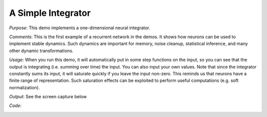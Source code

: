 A Simple Integrator
============================
*Purpose*: This demo implements a one-dimensional neural integrator.

*Comments*: This is the first example of a recurrent network in the demos. It shows how neurons can be used to implement stable dynamics.  Such dynamics are important for memory, noise cleanup, statistical inference, and many other dynamic transformations.

*Usage*: When you run this demo, it will automatically put in some step functions on the input, so you can see that the output is integrating (i.e. summing over time) the input.  You can also input your own values.  Note that since the integrator constantly sums its input, it will saturate quickly if you leave the input non-zero.  This reminds us that neurons have a finite range of representation.  Such saturation effects can be exploited to perform useful computations (e.g. soft normalization).

*Output*: See the screen capture below

.. image:: images/integrator.png

*Code*:
    .. literalinclude:: ../../dist-files/demo/integrator.py




